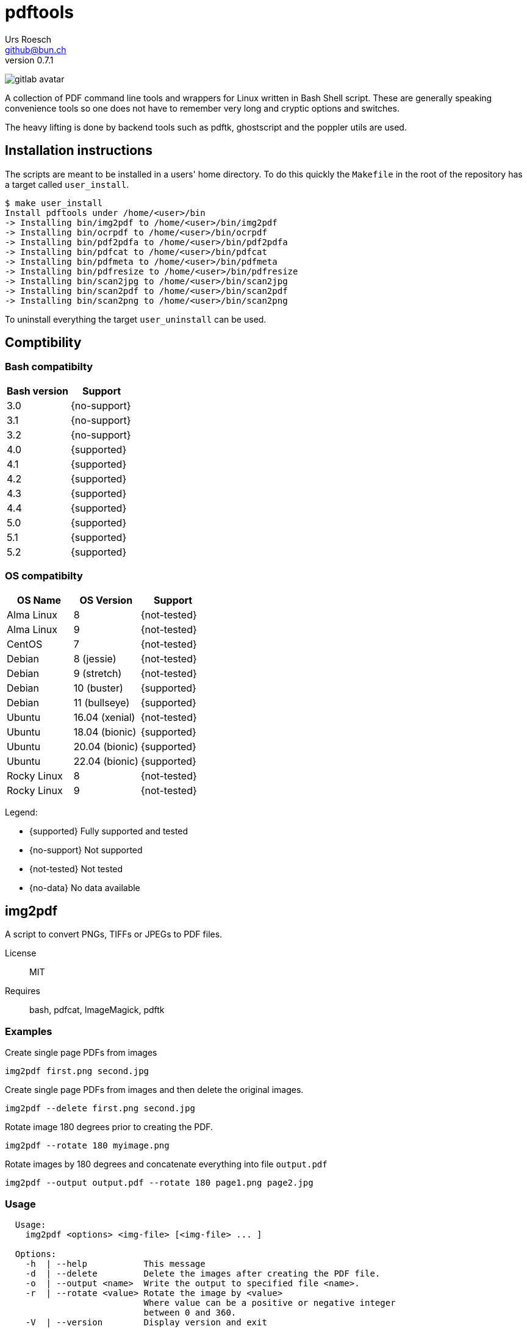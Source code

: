 = {Title}
:title:     pdftools
:author:    Urs Roesch
:firstname: Urs
:lastname:  Roesch
:email:     github@bun.ch
:revnumber: 0.7.1
:keywords:  PDF, CLI, Command Line, tools, documents, pdftk, ghostscript, +
  poppler utils, tesseract, OCR
:!toc:
:icons: font
:git-user: uroesch
:repo-name: pdftools
ifdef::env-gitlab[]
:experimental: 
:base-url:   https://gitlab.com/{git-user}/{repo-name}
:email:      gitlab@bun.ch
:no-support: icon:not-support[]
:supported:  icon:supoort[]
:no-data:    icon:no-data[]
:not-tested: icon:not-tested[]
endif::env-gitlab[]
ifdef::env-github[]
:base-url:          https://github.com/{git-user}/{repo-name}
:workflow_url:      {base-url}/workflows
:email:             github@bun.ch
:tip-caption:       :bulb:
:note-caption:      :information_source:
:important-caption: :heavy_exclamation_mark:
:caution-caption:   :fire:
:warning-caption:   :warning:
:no-support:        :heavy_multiplication_x:
:supported:         :heavy_check_mark:
:no-data:           :question:
:not-tested:        :heavy_minus_sign:
endif::env-github[]

ifdef::env-github[]
image:{workflow_url}/bash-compatibility/badge.svg[
  title="bash-compatilibity",
  link="{base-url}/actions?query=workflow:bash-compatilbility"
]
image:{base-url}/workflows/os-compatibility/badge.svg[
  title="os-compatibity",
  link="{base-url}/actions?query=workflow:test-pdftools"
]
image:{base-url}/workflows/create-docs/badge.svg[
  title="create-docs",
  link="{base-url}/actions?query=workflow:create-docs"
]
endif::env-github[]

ifndef::env-github,env-gitlab[]
image:icons/gitlab-avatar.png[float="left"]
endif::env-github,env-gitlab[]

ifdef::env-github,env-gitlab[]
+++
<img src="icons/gitlab-avatar.png" align="left">
+++
endif::env-github,env-gitlab[]

A collection of PDF command line tools and wrappers for Linux written in Bash
Shell script. These are generally speaking convenience tools so one does not
have to remember very long and cryptic options and switches.

The heavy lifting is done by backend tools such as pdftk, ghostscript and the
poppler utils are used.

[[installation]]
== Installation instructions

The scripts are meant to be installed in a users' home directory. To do this
quickly the `Makefile` in the root of the repository has a target called
`user_install`.

[source,console]
----
$ make user_install
Install pdftools under /home/<user>/bin
-> Installing bin/img2pdf to /home/<user>/bin/img2pdf
-> Installing bin/ocrpdf to /home/<user>/bin/ocrpdf
-> Installing bin/pdf2pdfa to /home/<user>/bin/pdf2pdfa
-> Installing bin/pdfcat to /home/<user>/bin/pdfcat
-> Installing bin/pdfmeta to /home/<user>/bin/pdfmeta
-> Installing bin/pdfresize to /home/<user>/bin/pdfresize
-> Installing bin/scan2jpg to /home/<user>/bin/scan2jpg
-> Installing bin/scan2pdf to /home/<user>/bin/scan2pdf
-> Installing bin/scan2png to /home/<user>/bin/scan2png
----

To uninstall everything the target `user_uninstall` can be used.

[[compatibility-matrix]]
== Comptibility

=== Bash compatibilty

[cols="1>,1<",options=header]
|===
| Bash version | Support

| 3.0          | {no-support}
| 3.1          | {no-support}
| 3.2          | {no-support}
| 4.0          | {supported}
| 4.1          | {supported}
| 4.2          | {supported}
| 4.3          | {supported}
| 4.4          | {supported}
| 5.0          | {supported}
| 5.1          | {supported}
| 5.2          | {supported}
|===

=== OS compatibilty

[cols="1<,1<,1<",options=header]
|===
| OS Name      | OS Version     | Support

| Alma Linux   | 8              | {not-tested}
| Alma Linux   | 9              | {not-tested}
| CentOS       | 7              | {not-tested}
| Debian       | 8 (jessie)     | {not-tested}
| Debian       | 9 (stretch)    | {not-tested}
| Debian       | 10 (buster)    | {supported}
| Debian       | 11 (bullseye)  | {supported}
| Ubuntu       | 16.04 (xenial) | {not-tested}
| Ubuntu       | 18.04 (bionic) | {supported}
| Ubuntu       | 20.04 (bionic) | {supported}
| Ubuntu       | 22.04 (bionic) | {supported}
| Rocky Linux  | 8              | {not-tested}
| Rocky Linux  | 9              | {not-tested}
|===


Legend:

:heavy_minus_sign:

* {supported} Fully supported and tested
* {no-support} Not supported
* {not-tested} Not tested
* {no-data}    No data available

[[img2pdf]]
== img2pdf

A script to convert PNGs, TIFFs or JPEGs to PDF files.

License:: MIT
Requires:: bash, pdfcat, ImageMagick, pdftk

[[img2pdf-examples]]
=== Examples

.Create single page PDFs from images
----
img2pdf first.png second.jpg
----

.Create single page PDFs from images and then delete the original images.
----
img2pdf --delete first.png second.jpg
----

.Rotate image 180 degrees prior to creating the PDF.
----
img2pdf --rotate 180 myimage.png
----

.Rotate images by 180 degrees and concatenate everything into file `output.pdf`
----
img2pdf --output output.pdf --rotate 180 page1.png page2.jpg
----

[[img2pdf-usage]]
=== Usage

----
  Usage:
    img2pdf <options> <img-file> [<img-file> ... ]

  Options:
    -h  | --help           This message
    -d  | --delete         Delete the images after creating the PDF file.
    -o  | --output <name>  Write the output to specified file <name>.
    -r  | --rotate <value> Rotate the image by <value>
                           Where value can be a positive or negative integer
                           between 0 and 360.
    -V  | --version        Display version and exit

----


<<<

[[ocrpdf]]
== ocrpdf

Runs PDFs through OCR and saves the output as a text searchable PDF
with the same name.

[NOTE]
--
Only works with PDFs comprised of a single JPEG, LZW or ZIP compressed image
per page. LZW compressed images are being converted to ZIP compressed one
during the OCR process.
--

License:: MIT
Requires:: bash, pdfcat, pdfimages (poppler-utils), pdftk, tesseract

[[ocrpdf-examples]]
=== Examples

.Run OCR with all installed languages on a couple of PDFs
----
ocrpdf first.pdf second.pdf
----

.Run OCR with German dictionary on a single PDF
----
ocrpdf --lang deu german.pdf
----

.Run OCR with German, French and English dictionaries on multiple PDFs
----
ocrpdf --lang deu+fra+eng  scanned_*.pdf
----

[[ocrpdf-usage]]
=== Usage

----
  Usage:
    ocrpdf [options] <file> [<file> [,,]]

  Options:
    -h | --help         This message
    -q | --quiet        Don't send display processed file names
    -V | --version      Print version information and exit
    -l | --lang <lang>  Set the OCR languages to use.
                        For multiple languages concatenate with a '+'
                        E.g eng+deu for English and German
                        Default: deu+eng+fra+ita+jpn+osd

  Description:
    Runs PDFs through OCR and saves the output as a text searchable PDF
    with the same name.

  Disclaimer:
    Only works with PDFs comprised of a single JPEG, LZW or ZIP compressed
    image per page.
    LZW compressed images will be converted to ZIP compressed ones during
    the OCR process.
----

<<<

[[pdfcat]]
== pdfcat

A quick hack to replace `pdfunite` as it destroys too much of the original's
meta data.

License:: MIT
Requires:: bash, pdftk >= 2.0

[[pdfcat-examples]]
=== Examples

.Merging two PDFs into a new one
----
pdfcat first.pdf  second.pdf > merged.pdf
----

.Merging sequentially ordered PDFs into a single document
----
pdfcat myscan*.pdf > merged.pdf
----

[[pdfcat-usage]]
=== Usage

----
  Usage:
    pdfcat [<options>] <pdf> <pdf> [..]

  Options:
    -h | --help    This message.
    -V | --version Print version and exit.
----

<<<

[[pdfmeta]]
== pdfmeta

A wrapper script around `pdftk` to manipulate a PDFs meta data

License:: MIT
Requires:: bash >= 4.0, pdftk >= 2.0

[[pdfmeta-examples]]
=== Examples

.Modify keywords
----
pdfmeta --keywords "rainbow, magical, unicorn" unicorn.pdf rainbow.pdf
----

.Modify creation date
----
pdfmeta --creation-date "2017-01-01 22:30:45" unicorn.pdf
----

[[pdfmeta-usage]]
=== Usage

----
  Usage:
    pdfmeta <options> <pdf> [[<pdf>] ..]

    Options:
      -h | --help               This message
      -k | --keywords           Comma separated list of keywords
      -s | --subject            Define the PDFs subject
      -t | --title              Define the PDFs title
      -c | --creator            Define the PDFs creator program or library
      -p | --producer           Define the PDFs producing program
      -C | --creation-date      Set the creation date of the PDF
      -M | --modification-date  Set the modification date of the PDF
      -V | --version            Display version and exit
----

[NOTE]
--
On Ubuntu 18.04 (bionic) `pdfmeta` works only with the
https://snapcraft.io/pdftk[snap] or with version 3.2.x of
https://gitlab.com/pdftk-java/pdftk[`pdftk-java`]. With every other version of
pdftk `CreationDate` and `ModDate` will not work when running the unit tests.
The changed PDF has no problem but `pdfinfo` from the `poppler-utils` package
can't handle the changed entries and reports them as empty.
--

<<<

[[pdfresize]]
== pdfresize

A wrapper around `ghostscript` to reduce the size of a scanned document

[NOTE]
--
pdfresize is very likely not working with PDF documents containing
https://en.wikipedia.org/wiki/JBIG2[JBIG2] images.
--

License:: MIT
Requires:: bash, ghostscript

[[pdfresize-examples]]
=== Examples

.Resize to default resolution
----
pdresize --input input.pdf --output output.pdf
----

.Resize to screen resolution
----
pdfresize --quality screen --input input.pdf --output output.pdf
----

[[pdfresize-usage]]
=== Usage

----
  Usage:
    pdfresize [-q pdfsettings] -i <input> -o <output>

  Options:
    -h | --help              This message
    -i | --input <input>     A PDF file preferably of high resolution
    -o | --output <output>   Name of the PDF file to save the result to
    -q | --quality <quality> Quality settings for output PDF.
                             See quality keywords for acceptable input.
    -V | --version           Print version and exit.

  Quality keywords:
    screen   - low-resolution; comparable to "Screen Optimized" in Acrobat Distiller
    ebook    - medium-resolution; comparable to "eBook" in Acrobat Distiller
    printer  - comparable to "Print Optimized" in Acrobat Distiller
    prepress - comparable to "Prepress Optimized" in Acrobat Distiller
    default  - intended to be useful across a wide variety of uses
----

<<<

[[pdf2pdfa]]
== pdf2pdfa

Small script to convert a PDF to PDF/A type.

[NOTE]
--
This is early beta and all the meta data in the PDF will be lost!
--

[[pdf2pdfa-examples]]
=== Examples

.Convert pdf file `sample.pdf` to a PDF/A-2 named `sample_a.pdf`
----
pdf2pdfa sample.pdf
----

.Convert pdf file `sample.pdf` to a PDF/A-2 named `sample_pdfa.pdf`
----
pdf2pdfa --suffix _pdfa sample.pdf
----

.Convert pdf file `sample.pdf` to a PDF/A-1 named `sample_a.pdf`
----
pdf2pdfa --level 1 sample.pdf
----

.Convert pdf file `sample.pdf` to a PDF/A-3 exiting on errors.
----
pdf2pdfa --level 3 --strict sample.pdf
----

.Convert pdf file `sample.pdf` to a PDF/A-2 with color model CMYK.
----
pdf2pdfa --color-model CMYK sample.pdf
----


[[pdf2pdfa-usage]]
== Usage

-----
  Usage:
    pdf2pdfa [<options>] <pdf_file> [<pdf_file> [..]]

  Options:
    -c | --color-model <model> Color model to use for the conversion.
                               Valid input is RGB or CMYK.
                               Default: RGB
    -h | --help                This message
    -l | --level <number>      PDF-A specification level to use.
                               Valid input is 1 (A-1), 2 (A-2) and 3 (A-3).
                               Default: 2
    -S | --strict              Exit if errors are encountered during conversion.
    -s | --suffix <suffix>     Append <suffix> to filename
                               Default '_a'
    -V | --version             Display version and exit.
-----

<<<

[[scan2pdf]]
== scan2pdf

Is frontend for `scanimage` but has only been tested against the Canon LiDE 210
scanner.

Some but not all notable features are:

* Can OCR scanned documents using `tesseract`.
* Scan a few predefined sizes such as A4 and A5 among others.
* Symlinked to `scan2png` produces PNG and symlinked to `scan2jpg` produces JPEG
  image output.
* Has command line mode only for single page or interactive mode for multi page
  scans.

[[scan2pdf-examples]]
=== Examples

.Simple single page document produces file `scan_YYYY-MM-DD_hh-mm-ss.pdf`
[source,console]
----
scan2pdf
----

.Simple single page document wth OCR produces file +
  `scan_YYYY-MM-DD_hh-mm-ss.pdf`
[source,console]
----
scan2pdf --ocr
----

.Multi page interactive mode wth OCR.
[source,console]
----
scan2pdf --interactive --ocr
Enter filename [scan_2022-01-26_23-15-30]: <.>
1) Scan document <.>
2) Finish scan <.>
3) Wrap up and quit <.>
Choose action > 1 <.>
Choose action > 1 <.>
Choose action > 3 <.>
----
<.> Provide file name or press enter to accept the default name.
<.> Menu option `1` scans a page then returns to the prompt.
<.> Menu option `2` writes all pages to a PDF file  and prompts for a new name.
<.> Menu option `3` writes all pages to a PDF file and exists.
<.> Scan one page.
<.> Scan another page.
<.> Write PDF and exit.

.Scan and save as JPEG with filename `scan_YYYY-MM-DD_hh-mm-ss.jpg`
[source,console]
----
scan2jpg
----

[[scan2pdf-usage]]
=== Usage

[source,console]
----
  Usage: scan2pdf <options>

    --interactive  -I  Interactive mode
    --type         -t  Document Type
                       Possible values are:
                         d[ocument]      for a text document
                         i[llustration]  for a drawing
                         ph[otograph]    for a photographic pictue
                         pr[int]         for a scan from a print e.g. newspaper
                         r[aw]           for not applying any post-processing
                         Default: document
    --resolution   -r  Resolution of scan
                         Possible values are 75, 150, 300, 600, 1200
                         Default: 300
    --page         -p  Page Size
                         Possible values are A4, A5, A6, Letter, CreditCard, CD-Cover
                         Default: A4
    --depth        -d  Color depth of scan
                         1 for LineArt (Black & White)
                         8 for Grayscale and Color
                         16 for Color
                         Default: 8
    --format       -f  PDF image compression
                         Possible values are jpeg, zip, lzw
                         Default: jpeg
    --quality      -q  Recommended for jpeg, zip, png
                         Values for jpeg from 0 to 100
                         Values for png and zip from 0 to 9
                         Default: 90
     --mode        -m  Color mode of scan
                         Possible values are Lineart, Gray, Color
                         Default: Color
     --ocr         -R  Run the scan through character recognition
                         Default: false
     --ocr-lang    -L  Set the language for the character recognition
                         Every language 'tesseract' supports
                         Default: deu+eng+fra+ita+jpn+osd
     --output      -o  Filename of PDF file
                         Default: scan_2022-01-26_23-10-20
     --orientation -O  Document orientation
                         Possible options p[ortrait], l[andscape]
                         Default: portrait
     --scanner     -s  Set the scanner to be used
                         E.g: gensys:libusb:001:005
     --help        -h  This message
----


// vim: set colorcolumn=80 textwidth=80 spell spelllang=en_us :
